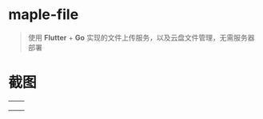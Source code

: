#+begin_center
#+attr_html: :width 150px
[[./app/assets/icon/icon-transparent.png]]
#+end_center

* maple-file
  #+BEGIN_QUOTE
  使用 *Flutter* + *Go* 实现的文件上传服务，以及云盘文件管理，无需服务器部署
  #+END_QUOTE

* 截图
  |-----------------------------------------+-----------------------------------------|
  | [[./example/screenshot/flutter_01.png]] | [[./example/screenshot/flutter_02.png]] |
  | [[./example/screenshot/flutter_03.png]] | [[./example/screenshot/flutter_04.png]] |
  | [[./example/screenshot/flutter_05.png]] |                                         |
